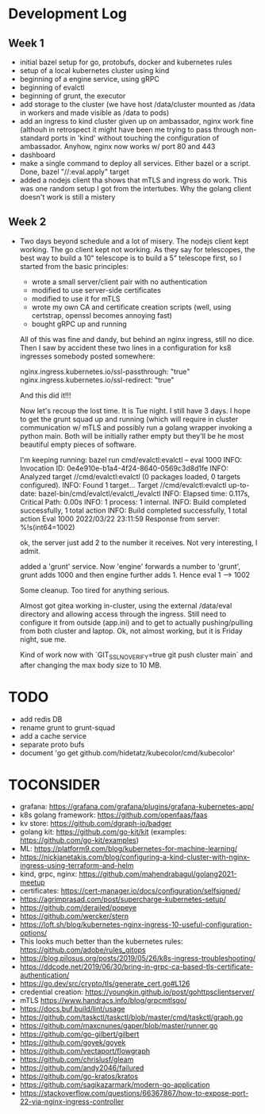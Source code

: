 * Development Log
** Week 1
  - initial bazel setup for go, protobufs, docker and kubernetes rules
  - setup of a local kubernetes cluster using kind
  - beginning of a engine service, using gRPC
  - beginning of evalctl
  - beginning of grunt, the executor
  - add storage to the cluster (we have
    host /data/cluster
    mounted as /data in workers and
    made visible as /data to pods)
  - add an ingress to kind cluster
    given up on ambassador, nginx work fine (althouh in retrospect it might have been me
    trying to pass through non-standard ports in 'kind' without touching the configuration
    of ambassador. Anyhow, nginx now works w/ port 80 and 443
  - dashboard
  - make a single command to deploy all services. Either bazel or a script. Done, bazel "//:eval.apply" target
  - added a nodejs client tha shows that mTLS and ingress do work. This was one random setup I got from the
    intertubes. Why the golang client doesn't work is still a mistery

** Week 2
  - Two days beyond schedule and a lot of misery. The nodejs client kept working. The go client kept not working.
    As they say for telescopes, the best way to build a 10" telescope is to build a 5" telescope first, so I started from the basic principles:
    - wrote a small server/client pair with no authentication
    - modified to use server-side certificates
    - modified to use it for mTLS
    - wrote my own CA and certificate creation scripts (well, using certstrap, openssl becomes annoying fast)
    - bought gRPC up and running
    All of this was fine and dandy, but behind an nginx ingress, still no dice. Then I saw by accident these two lines in
    a configuration for ks8 ingresses somebody posted somewhere:

    nginx.ingress.kubernetes.io/ssl-passthrough: "true"
    nginx.ingress.kubernetes.io/ssl-redirect: "true"

    And this did it!!!

    Now let's recoup the lost time. It is Tue night. I still have 3 days. I hope to get the grunt squad up and running (which will require
    in cluster communication w/ mTLS and possibly run a golang wrapper invoking a python main. Both will be initially rather empty but they'll be
    he most beautiful empty pieces of software.

    I'm keeping running:
    bazel run cmd/evalctl:evalctl  -- eval 1000
    INFO: Invocation ID: 0e4e910e-b1a4-4f24-8640-0569c3d8d1fe
    INFO: Analyzed target //cmd/evalctl:evalctl (0 packages loaded, 0 targets configured).
    INFO: Found 1 target...
    Target //cmd/evalctl:evalctl up-to-date:
      bazel-bin/cmd/evalctl/evalctl_/evalctl
    INFO: Elapsed time: 0.117s, Critical Path: 0.00s
    INFO: 1 process: 1 internal.
    INFO: Build completed successfully, 1 total action
    INFO: Build completed successfully, 1 total action
    Eval 1000
    2022/03/22 23:11:59 Response from server: %!s(int64=1002)

    ok, the server just add 2 to the number it receives. Not very interesting, I admit.

    added a 'grunt' service. Now 'engine' forwards a number to
    'grunt', grunt adds 1000 and then engine further adds 1. Hence
    eval 1 --> 1002

    Some cleanup. Too tired for anything serious.

    Almost got gitea working in-cluster, using the external /data/eval
    directory and allowing access through the ingress. Still need to
    configure it from outside (app.ini) and to get to actually
    pushing/pulling from both cluster and laptop. Ok, not almost
    working, but it is Friday night, sue me.

    Kind of work now with `GIT_SSL_NO_VERIFY=true  git push cluster
    main` and after changing the max body size to 10 MB.

* TODO
  - add redis DB
  - rename grunt to grunt-squad
  - add a cache service
  - separate proto bufs
  - document 'go get github.com/hidetatz/kubecolor/cmd/kubecolor'

* TOCONSIDER
  - grafana: https://grafana.com/grafana/plugins/grafana-kubernetes-app/
  - k8s golang framework: https://github.com/openfaas/faas
  - kv store: https://github.com/dgraph-io/badger
  - golang kit: https://github.com/go-kit/kit (examples: https://github.com/go-kit/examples)
  - ML: https://platform9.com/blog/kubernetes-for-machine-learning/
  - https://nickjanetakis.com/blog/configuring-a-kind-cluster-with-nginx-ingress-using-terraform-and-helm
  - kind, grpc, nginx: https://github.com/mahendrabagul/golang2021-meetup
  - certificates: https://cert-manager.io/docs/configuration/selfsigned/
  - https://agrimprasad.com/post/supercharge-kubernetes-setup/
  - https://github.com/derailed/popeye
  - https://github.com/wercker/stern
  - https://loft.sh/blog/kubernetes-nginx-ingress-10-useful-configuration-options/
  - This looks much better than the kubernetes rules: https://github.com/adobe/rules_gitops
  - https://blog.pilosus.org/posts/2019/05/26/k8s-ingress-troubleshooting/
  - https://ddcode.net/2019/06/30/bring-in-grpc-ca-based-tls-certificate-authentication/
  - https://go.dev/src/crypto/tls/generate_cert.go#L126
  - credential creation: https://youngkin.github.io/post/gohttpsclientserver/
  - mTLS https://www.handracs.info/blog/grpcmtlsgo/
  - https://docs.buf.build/lint/usage
  - https://github.com/taskctl/taskctl/blob/master/cmd/taskctl/graph.go
  - https://github.com/maxcnunes/gaper/blob/master/runner.go
  - https://github.com/go-gilbert/gilbert
  - https://github.com/goyek/goyek
  - https://github.com/vectaport/flowgraph
  - https://github.com/chrislusf/gleam
  - https://github.com/andy2046/failured
  - https://github.com/go-kratos/kratos
  - https://github.com/sagikazarmark/modern-go-application
  - https://stackoverflow.com/questions/66367867/how-to-expose-port-22-via-nginx-ingress-controller
